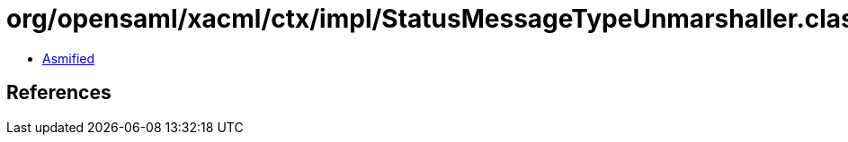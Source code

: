 = org/opensaml/xacml/ctx/impl/StatusMessageTypeUnmarshaller.class

 - link:StatusMessageTypeUnmarshaller-asmified.java[Asmified]

== References

